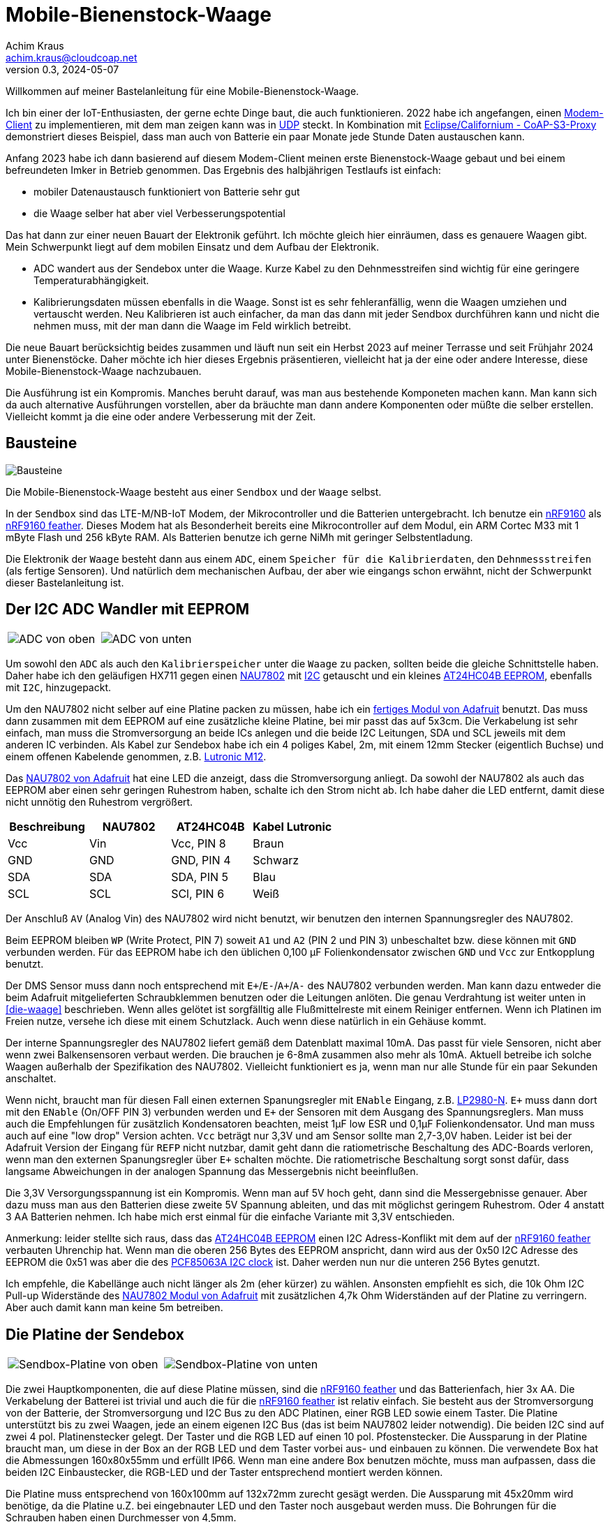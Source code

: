 // Mobile-Bienenstock-Waage, Version 2.0, Mai 2024

:imagesdir: pictures

= Mobile-Bienenstock-Waage
Achim Kraus <achim.kraus@cloudcoap.net>
v0.3, 2024-05-07

Willkommen auf meiner Bastelanleitung für eine Mobile-Bienenstock-Waage.

Ich bin einer der IoT-Enthusiasten, der gerne echte Dinge baut, die auch funktionieren. 2022 habe ich angefangen, einen link:https://github.com/boaks/zephyr-coaps-client[Modem-Client] zu implementieren, mit dem man zeigen kann was in link:https://cloudcoap.net[UDP] steckt. In Kombination mit link:https://github.com/boaks/californium/tree/add_s3_proxy/demo-apps/cf-s3-proxy-server[Eclipse/Californium - CoAP-S3-Proxy] demonstriert dieses Beispiel, dass man auch von Batterie ein paar Monate jede Stunde Daten austauschen kann.   

Anfang 2023 habe ich dann basierend auf diesem Modem-Client meinen erste Bienenstock-Waage gebaut und bei einem befreundeten Imker in Betrieb genommen. Das Ergebnis des halbjährigen Testlaufs ist einfach: 

* mobiler Datenaustausch funktioniert von Batterie sehr gut
* die Waage selber hat aber viel Verbesserungspotential

Das hat dann zur einer neuen Bauart der Elektronik geführt. Ich möchte gleich hier einräumen, dass es genauere Waagen gibt. Mein Schwerpunkt liegt auf dem mobilen Einsatz und dem Aufbau der Elektronik.

* ADC wandert aus der Sendebox unter die Waage. Kurze Kabel zu den Dehnmesstreifen sind wichtig für eine geringere Temperaturabhängigkeit.
* Kalibrierungsdaten müssen ebenfalls in die Waage. Sonst ist es sehr fehleranfällig, wenn die Waagen umziehen und vertauscht werden. Neu Kalibrieren ist auch einfacher, da man das dann mit jeder Sendbox durchführen kann und nicht die nehmen muss, mit der man dann die Waage im Feld wirklich betreibt.

Die neue Bauart berücksichtig beides zusammen und läuft nun seit ein Herbst 2023 auf meiner Terrasse und seit Frühjahr 2024 unter Bienenstöcke. Daher möchte ich hier dieses Ergebnis präsentieren, vielleicht hat ja der eine oder andere Interesse, diese Mobile-Bienenstock-Waage nachzubauen.

Die Ausführung ist ein Kompromis. Manches beruht darauf, was man aus bestehende Komponeten machen kann. Man kann sich da auch alternative Ausführungen vorstellen, aber da bräuchte man dann andere Komponenten oder müßte die selber erstellen. Vielleicht kommt ja die eine oder andere Verbesserung mit der Zeit. 

== Bausteine

image::1_bausteine.png[Bausteine]

Die Mobile-Bienenstock-Waage besteht aus einer `Sendbox` und der `Waage` selbst. 

In der `Sendbox` sind das LTE-M/NB-IoT Modem, der Mikrocontroller und die Batterien untergebracht. Ich benutze ein link:https://www.nordicsemi.com/products/nrf9160[nRF9160] als link:https://www.jaredwolff.com/store/nrf9160-feather/[nRF9160 feather]. Dieses Modem hat als Besonderheit bereits eine Mikrocontroller auf dem Modul, ein ARM Cortec M33 mit 1 mByte Flash und 256 kByte RAM. Als Batterien benutze ich gerne NiMh mit geringer Selbstentladung.

Die Elektronik der `Waage` besteht dann aus einem `ADC`, einem `Speicher für die Kalibrierdaten`, den `Dehnmessstreifen` (als fertige Sensoren). Und natürlich dem mechanischen Aufbau, der aber wie eingangs schon erwähnt, nicht der Schwerpunkt dieser Bastelanleitung ist.

== Der I2C ADC Wandler mit EEPROM

[cols="2*"]
|===
a|image::2_ADC_oben.png[ADC von oben] 
a|image::3_ADC_unten.png[ADC von unten]
|===

Um sowohl den `ADC` als auch den `Kalibrierspeicher` unter die `Waage` zu packen, sollten beide die gleiche Schnittstelle haben. Daher habe ich den geläufigen HX711 gegen einen link:https://www.nuvoton.com/products/smart-home-audio/audio-converters/precision-adc-series/nau7802kgi/[NAU7802] mit link:https://de.wikipedia.org/wiki/I%C2%B2C[I2C] getauscht und ein kleines link:https://www.microchip.com/en-us/product/at24hc04b[AT24HC04B EEPROM], ebenfalls mit `I2C`, hinzugepackt.

Um den NAU7802 nicht selber auf eine Platine packen zu müssen, habe ich ein link:https://learn.adafruit.com/adafruit-nau7802-24-bit-adc-stemma-qt-qwiic[fertiges Modul von Adafruit] benutzt. Das muss dann zusammen mit dem EEPROM auf eine zusätzliche kleine Platine, bei mir passt das auf 5x3cm. Die Verkabelung ist sehr einfach, man muss die Stromversorgung an beide ICs anlegen und die beide I2C Leitungen, SDA und SCL jeweils mit dem anderen IC verbinden. Als Kabel zur Sendebox habe ich ein 4 poliges Kabel, 2m, mit einem 12mm Stecker (eigentlich Buchse) und einem offenen Kabelende genommen, z.B. link:https://www.lutronic.biz/de/konnektivitaet/produkt/1200+...+0[Lutronic M12].

Das link:https://learn.adafruit.com/adafruit-nau7802-24-bit-adc-stemma-qt-qwiic[NAU7802 von Adafruit] hat eine LED die anzeigt, dass die Stromversorgung anliegt. Da sowohl der NAU7802 als auch das EEPROM aber einen sehr geringen Ruhestrom haben, schalte ich den Strom nicht ab. Ich habe daher die LED entfernt, damit diese nicht unnötig den Ruhestrom vergrößert.  

|===
|Beschreibung|NAU7802|AT24HC04B|Kabel Lutronic

|Vcc
|Vin
|Vcc, PIN 8
|Braun

|GND
|GND
|GND, PIN 4
|Schwarz

|SDA
|SDA
|SDA, PIN 5
|Blau

|SCL
|SCL
|SCl, PIN 6
|Weiß
|===

Der Anschluß `AV` (Analog Vin) des NAU7802 wird nicht benutzt, wir benutzen den internen Spannungsregler des NAU7802.

Beim EEPROM bleiben `WP` (Write Protect, PIN 7) soweit `A1` und `A2` (PIN 2 und PIN 3) unbeschaltet bzw. diese können mit `GND` verbunden werden.
Für das EEPROM habe ich den üblichen 0,100 µF Folienkondensator zwischen `GND` und `Vcc` zur Entkopplung benutzt. 

Der DMS Sensor muss dann noch entsprechend mit ``E+``/``E-``/``A+``/``A-`` des NAU7802 verbunden werden. Man kann dazu entweder die beim Adafruit mitgelieferten Schraubklemmen benutzen oder die Leitungen anlöten. Die genau Verdrahtung ist weiter unten in <<die-waage>> beschrieben. Wenn alles gelötet ist sorgfälltig alle Flußmittelreste mit einem Reiniger entfernen. Wenn ich Platinen im Freien nutze, versehe ich diese mit einem Schutzlack. Auch wenn diese natürlich in ein Gehäuse kommt.

Der interne Spannungsregler des NAU7802 liefert gemäß dem Datenblatt maximal 10mA. Das passt für viele Sensoren, nicht aber wenn zwei Balkensensoren verbaut werden. Die brauchen je 6-8mA zusammen also mehr als 10mA. Aktuell betreibe ich solche Waagen außerhalb der Spezifikation des NAU7802. Vielleicht funktioniert es ja, wenn man nur alle Stunde für ein paar Sekunden anschaltet. 

Wenn nicht, braucht man für diesen Fall einen externen Spanungsregler mit `ENable` Eingang, z.B. link:https://www.ti.com/lit/ds/symlink/lp2980-n.pdf[LP2980-N]. `E+` muss dann dort mit den `ENable` (On/OFF PIN 3) verbunden werden und `E+` der Sensoren mit dem Ausgang des Spannungsreglers. Man muss auch die Empfehlungen für zusätzlich Kondensatoren beachten, meist 1µF low ESR und 0,1µF Folienkondensator. Und man muss auch auf eine "low drop" Version achten. `Vcc` beträgt nur 3,3V und am Sensor sollte man 2,7-3,0V haben. Leider ist bei der Adafruit Version der Eingang für `REFP` nicht nutzbar, damit geht dann die ratiometrische Beschaltung des ADC-Boards verloren, wenn man den externen Spanungsregler über `E+` schalten möchte. Die ratiometrische Beschaltung sorgt sonst dafür, dass langsame Abweichungen in der analogen Spannung das Messergebnis nicht beeinflußen.

Die 3,3V Versorgungsspannung ist ein Kompromis. Wenn man auf 5V hoch geht, dann sind die Messergebnisse genauer. Aber dazu muss man aus den Batterien diese zweite 5V Spannung ableiten, und das mit möglichst geringem Ruhestrom. Oder 4 anstatt 3 AA Batterien nehmen. Ich habe mich erst einmal für die einfache Variante mit 3,3V entschieden.

Anmerkung: leider stellte sich raus, dass das link:https://www.microchip.com/en-us/product/at24hc04b[AT24HC04B EEPROM] einen I2C Adress-Konflikt mit dem auf der link:https://www.jaredwolff.com/store/nrf9160-feather/[nRF9160 feather] verbauten Uhrenchip hat. Wenn man die oberen 256 Bytes des EEPROM anspricht, dann wird aus der 0x50 I2C Adresse des EEPROM die 0x51 was aber die des link:https://www.nxp.com/products/analog-and-mixed-signal/real-time-clocks/rtcs-with-ic-bus/tiny-real-time-clock-calendar-with-alarm-function-and-ic-bus:PCF85063A[PCF85063A I2C clock] ist. Daher werden nun nur die unteren 256 Bytes genutzt.

Ich empfehle, die Kabellänge auch nicht länger als 2m (eher kürzer) zu wählen. Ansonsten empfiehlt es sich, die 10k Ohm I2C Pull-up Widerstände des link:https://learn.adafruit.com/adafruit-nau7802-24-bit-adc-stemma-qt-qwiic[NAU7802 Modul von Adafruit] mit zusätzlichen 4,7k Ohm Widerständen auf der Platine zu verringern. Aber auch damit kann man keine 5m betreiben.

== Die Platine der Sendebox

[cols="2*"]
|===
a|image::4_sendbox_oben.png[Sendbox-Platine von oben] 
a|image::5_sendbox_unten.png[Sendbox-Platine von unten]
|===

Die zwei Hauptkomponenten, die auf diese Platine müssen, sind die link:https://www.jaredwolff.com/store/nrf9160-feather/[nRF9160 feather] und das Batterienfach, hier 3x AA. Die Verkabelung der Batterei ist trivial und auch die für die link:https://www.jaredwolff.com/store/nrf9160-feather/[nRF9160 feather] ist relativ einfach. Sie besteht aus der Stromversorgung von der Batterie, der Stromversorgung und I2C Bus zu den ADC Platinen, einer RGB LED sowie einem Taster. Die Platine unterstützt bis zu zwei Waagen, jede an einem eigenen I2C Bus (das ist beim NAU7802 leider notwendig). Die beiden I2C sind auf zwei 4 pol. Platinenstecker gelegt. Der Taster und die RGB LED auf einen 10 pol. Pfostenstecker. Die Aussparung in der Platine braucht man, um diese in der Box an der RGB LED und dem Taster vorbei aus- und einbauen zu können. Die verwendete Box hat die Abmessungen 160x80x55mm und erfüllt IP66. Wenn man eine andere Box benutzen möchte, muss man aufpassen, dass die beiden I2C Einbaustecker, die RGB-LED und der Taster entsprechend montiert werden können.

Die Platine muss entsprechend von 160x100mm auf 132x72mm zurecht gesägt werden. Die Aussparung mit 45x20mm wird benötige, da die Platine u.Z. bei eingebnauter LED und den Taster noch ausgebaut werden muss. Die Bohrungen für die Schrauben haben einen Durchmesser von 4,5mm.

[cols="1*"]
|===
a|.Bohrplan Platine 
image::18_platine_bohrungen.svg[Bohrplan, 530, link="./Bohrplaene.pdf"]
|===


|===
|Beschreibung|nRF9160 feather|Komponente

3+a|*Stromversorgung*

|Vin
|BAT, J2 / PIN 1 
|+ Batterie

|GND
|GND, J3 / PIN 4
|- Batterie

3+a|*I2C Schnitstelle zu ADC-1 über 4 pol. Platinenstecker*

|Vcc
|+3V3, J3 / PIN 2
|ADC 1, Vin, PIN 4

|GND
|GND, J3 / PIN 4
|ADC 1, GND, PIN 3

|SDA 1
|SDA 1, J2 / PIN 12
|ADC 1, PIN 1

|SCL 1
|SCL 1, J2 / PIN 11
|ADC 1, PIN 2

3+a|*I2C Schnitstelle zu ADC-2 über 4 pol. Platinenstecker*

|Vcc
|+3V3, J3 / PIN 2
|ADC 2, Vin, PIN 4

|GND
|GND, J3 / PIN 4
|ADC 2, GND, PIN 3

|SDA 2
|SDA 2, J2 / PIN 7
|ADC 2, PIN 1

|SCL 2
|SCL 2, J2 / PIN 6
|ADC 2, PIN 2

3+a|*10 pol. Pfostenstecker*

|GND
|GND, J3 / PIN 4
|Pfostenstecker, PIN 1,3,5,7,9

|Vcc
|+3V3, J3 / PIN 2
|Pfostenstecker, PIN 4

|Taster
|P0.17, J3 / PIN 9
|Pfostenstecker, PIN 2

|LED Rot
|P0.19, J3 / PIN 11
|Pfostenstecker, PIN 6, 380 Ohm

|LED Blau
|P0.21, J3 / PIN 12
|Pfostenstecker, PIN 8, 380 Ohm

|LED Grün
|P0.22, J3 / PIN 13
|Pfostenstecker, PIN 10, 380 Ohm
|===

Wenn man eine link:https://www.reichelt.de/laborkarte-cem3-rm-2-54-mm-3-loch-loetinseln-re-310-s1-p105479.html[3-Loch-Lötinseln] Platine nimmt, dann ist der Aufbau meist mit einfachen Drahtbrücken zwischen den Lötinseln machbar.

[cols="2,1,1,1"]
|===
|"Löten nach Farben"|Beschreibung|Farbe|Bemerkung

1.7+a|image::6_verbindungen.png[Sendbox-Platine von unten, Verbindungen]
|Vin
|Lila
|

|GND
|Schwarz
|Auch Oberseite

|Vcc
|Rot
|Auch Oberseite

|SDA
|Blau
|

|SCL
|Gelb
|

|Taster
|Grün
|

|RGB LED
|Orange
|380 Ohm
|===

Die I2C Signalleitungen sind einfache Drahtbrücken zwischen 4 pol. Platinenstecker und Feather. Ebenso die Verbindung für den Taster zum 10 pol. Pfostenstecker. Die Verbindung für die LEDs zum 10 pol. Pfostenstecker und Feather macht man am einfachsten mit den 380 Ohm Vorwiderständen. Die Kabel des Batterienhalter kann auch man einfach mit der Feather verbinden. Mit `Vcc` und `GND` ist es nicht ganz so einfach, da müssen die Inseln auch auf der Oberseite der Platine entsprechend verbunden werden. Ich habe dazu meist farbige Kabellitzen benutzt. Nur für `GND` zum 10 pol. Pfostenstecker auf der Unterseite habe ich auch Draht genommen. 

Die RGB LED und der Taster werden dann über ein Flachkabel angelötet und über eine Pfostenbuchse angesteckt. Dabei wird der Taster mit `GND` und `PIN 2` verbunden. Die gemeinsame Anode (+) der RGB LED wird mit `PIN 4` verbunden, die jeweiligen Farb-Kathoden mit `PIN 6`, `PIN 8` und `PIN 10`. Das fertige Kabel kann man weiter unten bei <<die-sendebox>> sehen.

Die zwei externen I2C Busse direkt an der nRF9160 Feather anzuschließen ist auch ein Kompromis. Ein zusätzlicher link:https://www.sparkfun.com/products/16784[I2C Multiplexer] wäre hier ein bessere Lösung aber man muss da noch einiges in der Software anpassen und testen, so das ich mich ebenfalls für die einfachere Ausführung ohne diesen `I2C Multiplexer` entschieden habe. 

== Die Waage

ifdef::env-github[]
[cols="2*"]
|===
a|image::7_waegezelle_1.png[Einfache Wägezelle,link="SIMPLESCALE.adoc"] 
a|image::8_waegezelle_2.png[Plattform Wägezelle,link="DOUBLESCALE.adoc"] 
|===
endif::[]

ifndef::env-github[]
[cols="2*"]
|===
a|image::7_waegezelle_1.png[Einfache Wägezelle,link="SIMPLESCALE.html"] 
a|image::8_waegezelle_2.png[Plattform Wägezelle,link="DOUBLESCALE.html"] 
|===
endif::[]

Waagen kann man auf unterschiedlichste Weisen bauen. Man findet dazu auf den entsprechenden Internetseiten viele Anregungen.

Ich selber habe mich mit zwei Bauarten versucht:

Links eine sehr link:SIMPLESCALE.adoc[einfache Waage] mit 4x Halbbrücken Wägezellen für je 50Kg. Diese Wägezellen werden normalerweise für Personenwaagen benutzt. Insgesamt ein kosten günstiger Einstieg, mit begrenzter Haltbarkeit und das Gewicht ist deutlich Temperaturabhängigkeit.

Rechts eine link:DOUBLESCALE.adoc[aufwendigere Waage] mit 2x Plattform Wägezellen für je 100Kg. Der Aufbau ist aufwendiger und deutlich teurer, liefert dafür das genauere Gewicht, besonders im Bezug auf die Temperaturabhängigkeit der Wägezellen.
  
== Das Modem

[cols="2*"]
|===
a|image::10_modem_unten.png[Modem von unten] 
a|image::11_modem_oben.png[Modem von oben] 
|===

Wie eingangs schon erwähnt, die Besonderheit dieses link:https://www.nordicsemi.com/products/nrf9160[nRF9160 Modems] ist, dass es bereits eine Mikrocontroller enthält. Damit spart man sich viel Bastelarbeit. Und als link:https://www.jaredwolff.com/store/nrf9160-feather/[nRF9160 feather] geht das Basteln leicht von der Hand. Für den Mobilfunk benötigt man dann ein SIM-Karte. Normale SIM-Karten sind nicht für LTE-M oder NB-IoT freigeschalten, man muss entsprechende IoT SIM-Karten benutzen. Leider sind diese oft nur für Gewerbebetreibende erhältlich. Die Kosten reichen von 1 Euro pro Jahr über 70 Cent pro Monat bis auch 5 Euro pro Monat. Das hängt ganz vom Anbieter ab. Die Waage mit link:https://www.rfc-editor.org/rfc/rfc7252.html[CoAP] / link:https://www.rfc-editor.org/rfc/rfc6347.html[DTLS 1.2] link:https://www.rfc-editor.org/rfc/rfc9146.html[CID] benötigt sehr wenig Datenvolumen. Wenn man das Gewicht von 2 Waagen alle Stunde sendet sind das ca. 700 kByte im Monat. Viel der Karten bieten 50 MByte pro jahr an und kommen dann damit locker hin. Die 3 AA 2000mAh Akkus halten 6-12 Monate. Das hängt von vielen Faktoren ab, auch wie die SIM-Karten vom Provider konfiguriert sind und welche Netze erlaubt sind.

Das Modem unterstützt auch andere Protokolle, z.B. `HTTP(S)` oder `MQTT(S)`. Je nach Sende-Strategie benötigen diese deutlich mehr Energie oder übertragen die Daten sehr viel seltener (z.B. 1x Täglich nicht 1x Stündlich). Ich benutze diese daher nicht. Wer selber programmieren kann, kann das aber sehr gerne ausprobieren. 

Man kann die Daten auch weiterleiten, das link:https://github.com/boaks/californium/tree/add_s3_proxy/demo-apps/cf-s3-proxy-server[Eclipse/Californium - CoAP-S3-Proxy] leited diese z.B in einen `S3` Cloudservice weiter. Die aktuelle Web-Browser App liest die Daten dann dort aus und stellt diese als Chart dar.

image::12_chart_2.png[Chart im Web-Browser]  

Man muss klar erwähnen, dass es auch bei LTE-M und NB-IoT Funklöcher gibt, also Orte, wo der Empfang schlecht ist oder kein Empfang möglich ist. Wenn man sich die Enttäuschung die Waage vergeblich aufzustellen sparen will, kann mit einem link:https://www.nordicsemi.com/Products/Development-hardware/Nordic-Thingy-91[Thingy:91] und einem Android Smart Phone auch vorab testen, ob man Empfang hat und welche Signalstärke man bekommt. Dazu habe ich ebenfalls ein Programm entwickelt, den link:https://github.com/boaks/zephyr-coaps-client/blob/main/docu/CELLULAREXPLORER.md[Cellular Explorer] mit dem man die Netzwerklandschaft erkunden kann.
 
Der Applikations Mikrocontroller des nRF9160 wird in C programmmiert. Das Embedded Betriebssystem ist link:https://www.zephyrproject.org/[Zephyr]. Die Applikation für die Waage findet man in meinem link:https://github.com/boaks/zephyr-coaps-client[Zephyr - CoAPs Demo Client]. Näheres zur Konfiguration kann man dann dort in link:https://github.com/boaks/zephyr-coaps-client/blob/main/docu/MOBILEBEEHIVESCALE.md/[Mobile-Beehive-Scale]. Die Applikation ist bzgl. der Waage eher eine Entwicklungsversion als eine stabile Release.

Die Bedienung und Anzeige ist relativ einfach.

|===
|Aktion|Funktion 

2+a|*Normalbetrieb*

|Taster kurz drücken und loslassen ( < 5s)
|Gewichte der Waagen ermitteln und senden. +
Die LED wird blau und dann hellblau. Sobald sie grün wird hat das Modem Empfang. Blinkt es danach rot, trat ein Fehler auf. Blinkt es lila sucht das Modem ein Funknetzwerk. 

|Taster lang drücken ( > 5s)
|Setupbetrieb

2+a|*Setupbetrieb*
2+|Die Farbe wechselt alle 5s zwischen Grün und Blau

|Taste bei Grün kurz drücken ( < 5s)
|Kalibrierbetrieb

|Taste bei Blau kurz drücken ( < 5s)
|Sendbox neu starten

|Taste lange drücken ( > 5s)
|Setupbetrieb verlassen, in den Normalbetrieb wechseln 

2+a|*Kalibrierbetrieb*
2+|Die Kalibrierung erfolgt in 6 Schritten.
|LED blink grün|Vorbereitung beide Waage für die 0kg-Punkt Kalibrierung
|LED grün|Beide Waage kalibrieren den 0kg-Punkt
|LED blink blau|Vorbereitung Waage 1 für die 10kg Kalibrierung 
|LED blau|Waage 1 kalibriert 10kg
|LED blink hellblau|Vorbereitung Waage 2 für die 10kg Kalibrierung
|LED hellblau|Waage 2 kalibriert 10kg
2+|Ist Waage 1 oder 2 nicht angeschlossen, entfällt der Schritt.

2+|In den Vorbereitungsschritten mit blinkender LED wartet die
Applikation auf einen Tastendruck um dann die jeweilige Kalibrierung durchzuführen.

|Taste kurz drücken ( < 5s)
|Kalibrierung duchführen. +
Wechsel zum nächsten Vorbereitungschritt. Am Ende speichern und in den Normalbetrieb wechseln 

|Taste lang drücken ( > 5s)
|Kalibrierung abbrechen, speichern und in den Normalbetrieb wechseln 
|===

== Die Sendebox

[cols="3*"]
|===
a|image::13_box.png[Sendebox leer] 
a|image::14_sendbox_zusammengebaut.png[Sendbox zusammengebaut]
a|image::15_sendbox_mit_waagen.png[Sendbox mit Waagen]
|===

Das erste Bild zeigt die leere Sendebox mit den 2 Kabeln für die ADCs/I2C und dem entsprechenden Einbaustecker für die 12mm Kabel. Das Flachbandkabel für die RGB-LED und den Taster sieht man ebenso. Im zweiten Bild sieht man, wie es aussieht, wenn die Platine, das Modem und die Sendbox zusammengebaut sind. Beim Battereienfach ist es besser eines mit Deckel zu nehmen. Den muss man dann noch schließen bevor man den Deckel der Box ebenfalls schließt. Das letzte Bild zeigt dann, wie zwei Waagen angeschloßen werden.

Wenn man das 160x80x55mm Gehäuse aus der <<Bauteilliste>> nimmt, und auch die Stecker, den Taster und das LED Gehäuse, dann benötigt man 2x 16mm Bohrungen für die Stecker, 1x 16mm für den Taster und 1x 8mm für das LED Gehäuse.

[cols="2*"]
|===
a|.Bohrplan Vorderseite LED und Taster 
image::16_gehause_bohrungen.svg[Bohrplan, 350, link="./Bohrplaene.pdf"]

a|.Bohrplan Rückseite für Stecker 
image::17_gehause_bohrungen.svg[Bohrplan, 350, link="./Bohrplaene.pdf"]

|===

Die 16mm Bohrungen waren für mich die schwersten. Ich habe mit einem Kegelbohrer die besten Ergebnisse. Ich habe den bei 16mm mit einem Filzstift marktiert und dann mit der Ständerbohrmaschine gebohrt. Das letzte kleine bischen habe ich dann mit den Kegelbohrer von der anderen Seite mit Hand aufgebohrt. Damit passen dann die Dichtungen der Stecker und des Taster gut in das Loch.

== Arbeitszeit

Das hängt natürlich stark von der Bastel-Erfahrung ab. Ich denke, man sollte:

* 1 Nachmittag für Bestellen und Besorgen
* 1 Nachmittag für Waage und ADC Platine
* 1 Nachmittag für Sendbox, Platine und Gehäusebearbeitung
* 1 Nachmittag für Fehlersuche :-)

einplanen.
 
== Bauteilliste

Eine Liste mit Vorschlägen für die verwendeten Bauteilen und deren Bezugsquellen habe ich auch erstellt.
Es gibt bei den einzelnen Bauteilen Alternativen und alternative Bezugsquellen.

ifdef::env-github[]
link:BAUTEILLISTE.adoc[Bauteilliste]
endif::[]

ifndef::env-github[]
link:BAUTEILLISTE.html[Bauteilliste]
endif::[]

== Software System Overview (English)

link:MobileBeehiveScale.pdf[Mobile-BeeHiveScale]


